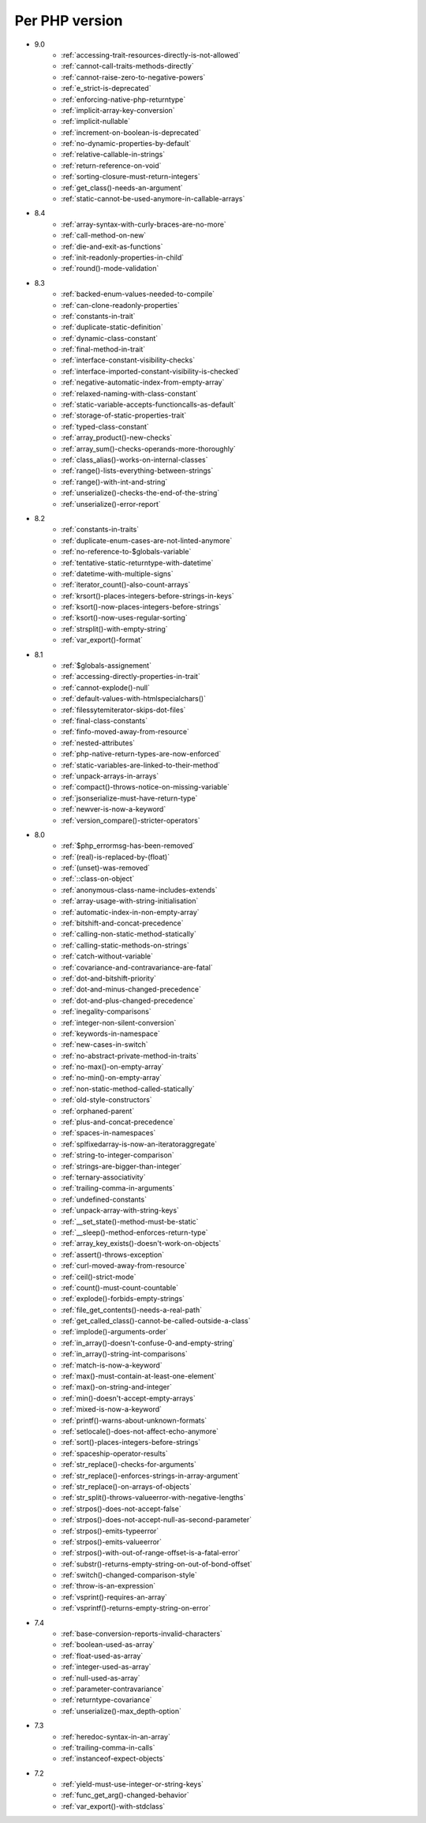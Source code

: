 Per PHP version
---------------

* 9.0
    * :ref:`accessing-trait-resources-directly-is-not-allowed`
    * :ref:`cannot-call-traits-methods-directly`
    * :ref:`cannot-raise-zero-to-negative-powers`
    * :ref:`e_strict-is-deprecated`
    * :ref:`enforcing-native-php-returntype`
    * :ref:`implicit-array-key-conversion`
    * :ref:`implicit-nullable`
    * :ref:`increment-on-boolean-is-deprecated`
    * :ref:`no-dynamic-properties-by-default`
    * :ref:`relative-callable-in-strings`
    * :ref:`return-reference-on-void`
    * :ref:`sorting-closure-must-return-integers`
    * :ref:`get_class()-needs-an-argument`
    * :ref:`static-cannot-be-used-anymore-in-callable-arrays`
* 8.4
    * :ref:`array-syntax-with-curly-braces-are-no-more`
    * :ref:`call-method-on-new`
    * :ref:`die-and-exit-as-functions`
    * :ref:`init-readonly-properties-in-child`
    * :ref:`round()-mode-validation`
* 8.3
    * :ref:`backed-enum-values-needed-to-compile`
    * :ref:`can-clone-readonly-properties`
    * :ref:`constants-in-trait`
    * :ref:`duplicate-static-definition`
    * :ref:`dynamic-class-constant`
    * :ref:`final-method-in-trait`
    * :ref:`interface-constant-visibility-checks`
    * :ref:`interface-imported-constant-visibility-is-checked`
    * :ref:`negative-automatic-index-from-empty-array`
    * :ref:`relaxed-naming-with-class-constant`
    * :ref:`static-variable-accepts-functioncalls-as-default`
    * :ref:`storage-of-static-properties-trait`
    * :ref:`typed-class-constant`
    * :ref:`array_product()-new-checks`
    * :ref:`array_sum()-checks-operands-more-thoroughly`
    * :ref:`class_alias()-works-on-internal-classes`
    * :ref:`range()-lists-everything-between-strings`
    * :ref:`range()-with-int-and-string`
    * :ref:`unserialize()-checks-the-end-of-the-string`
    * :ref:`unserialize()-error-report`
* 8.2
    * :ref:`constants-in-traits`
    * :ref:`duplicate-enum-cases-are-not-linted-anymore`
    * :ref:`no-reference-to-$globals-variable`
    * :ref:`tentative-static-returntype-with-datetime`
    * :ref:`datetime-with-multiple-signs`
    * :ref:`iterator_count()-also-count-arrays`
    * :ref:`krsort()-places-integers-before-strings-in-keys`
    * :ref:`ksort()-now-places-integers-before-strings`
    * :ref:`ksort()-now-uses-regular-sorting`
    * :ref:`strsplit()-with-empty-string`
    * :ref:`var_export()-format`
* 8.1
    * :ref:`$globals-assignement`
    * :ref:`accessing-directly-properties-in-trait`
    * :ref:`cannot-explode()-null`
    * :ref:`default-values-with-htmlspecialchars()`
    * :ref:`filessytemiterator-skips-dot-files`
    * :ref:`final-class-constants`
    * :ref:`finfo-moved-away-from-resource`
    * :ref:`nested-attributes`
    * :ref:`php-native-return-types-are-now-enforced`
    * :ref:`static-variables-are-linked-to-their-method`
    * :ref:`unpack-arrays-in-arrays`
    * :ref:`compact()-throws-notice-on-missing-variable`
    * :ref:`jsonserialize-must-have-return-type`
    * :ref:`newver-is-now-a-keyword`
    * :ref:`version_compare()-stricter-operators`
* 8.0
    * :ref:`$php_errormsg-has-been-removed`
    * :ref:`(real)-is-replaced-by-(float)`
    * :ref:`(unset)-was-removed`
    * :ref:`::class-on-object`
    * :ref:`anonymous-class-name-includes-extends`
    * :ref:`array-usage-with-string-initialisation`
    * :ref:`automatic-index-in-non-empty-array`
    * :ref:`bitshift-and-concat-precedence`
    * :ref:`calling-non-static-method-statically`
    * :ref:`calling-static-methods-on-strings`
    * :ref:`catch-without-variable`
    * :ref:`covariance-and-contravariance-are-fatal`
    * :ref:`dot-and-bitshift-priority`
    * :ref:`dot-and-minus-changed-precedence`
    * :ref:`dot-and-plus-changed-precedence`
    * :ref:`inegality-comparisons`
    * :ref:`integer-non-silent-conversion`
    * :ref:`keywords-in-namespace`
    * :ref:`new-cases-in-switch`
    * :ref:`no-abstract-private-method-in-traits`
    * :ref:`no-max()-on-empty-array`
    * :ref:`no-min()-on-empty-array`
    * :ref:`non-static-method-called-statically`
    * :ref:`old-style-constructors`
    * :ref:`orphaned-parent`
    * :ref:`plus-and-concat-precedence`
    * :ref:`spaces-in-namespaces`
    * :ref:`splfixedarray-is-now-an-iteratoraggregate`
    * :ref:`string-to-integer-comparison`
    * :ref:`strings-are-bigger-than-integer`
    * :ref:`ternary-associativity`
    * :ref:`trailing-comma-in-arguments`
    * :ref:`undefined-constants`
    * :ref:`unpack-array-with-string-keys`
    * :ref:`__set_state()-method-must-be-static`
    * :ref:`__sleep()-method-enforces-return-type`
    * :ref:`array_key_exists()-doesn't-work-on-objects`
    * :ref:`assert()-throws-exception`
    * :ref:`curl-moved-away-from-resource`
    * :ref:`ceil()-strict-mode`
    * :ref:`count()-must-count-countable`
    * :ref:`explode()-forbids-empty-strings`
    * :ref:`file_get_contents()-needs-a-real-path`
    * :ref:`get_called_class()-cannot-be-called-outside-a-class`
    * :ref:`implode()-arguments-order`
    * :ref:`in_array()-doesn't-confuse-0-and-empty-string`
    * :ref:`in_array()-string-int-comparisons`
    * :ref:`match-is-now-a-keyword`
    * :ref:`max()-must-contain-at-least-one-element`
    * :ref:`max()-on-string-and-integer`
    * :ref:`min()-doesn't-accept-empty-arrays`
    * :ref:`mixed-is-now-a-keyword`
    * :ref:`printf()-warns-about-unknown-formats`
    * :ref:`setlocale()-does-not-affect-echo-anymore`
    * :ref:`sort()-places-integers-before-strings`
    * :ref:`spaceship-operator-results`
    * :ref:`str_replace()-checks-for-arguments`
    * :ref:`str_replace()-enforces-strings-in-array-argument`
    * :ref:`str_replace()-on-arrays-of-objects`
    * :ref:`str_split()-throws-valueerror-with-negative-lengths`
    * :ref:`strpos()-does-not-accept-false`
    * :ref:`strpos()-does-not-accept-null-as-second-parameter`
    * :ref:`strpos()-emits-typeerror`
    * :ref:`strpos()-emits-valueerror`
    * :ref:`strpos()-with-out-of-range-offset-is-a-fatal-error`
    * :ref:`substr()-returns-empty-string-on-out-of-bond-offset`
    * :ref:`switch()-changed-comparison-style`
    * :ref:`throw-is-an-expression`
    * :ref:`vsprint()-requires-an-array`
    * :ref:`vsprintf()-returns-empty-string-on-error`
* 7.4
    * :ref:`base-conversion-reports-invalid-characters`
    * :ref:`boolean-used-as-array`
    * :ref:`float-used-as-array`
    * :ref:`integer-used-as-array`
    * :ref:`null-used-as-array`
    * :ref:`parameter-contravariance`
    * :ref:`returntype-covariance`
    * :ref:`unserialize()-max_depth-option`
* 7.3
    * :ref:`heredoc-syntax-in-an-array`
    * :ref:`trailing-comma-in-calls`
    * :ref:`instanceof-expect-objects`
* 7.2
    * :ref:`yield-must-use-integer-or-string-keys`
    * :ref:`func_get_arg()-changed-behavior`
    * :ref:`var_export()-with-stdclass`
